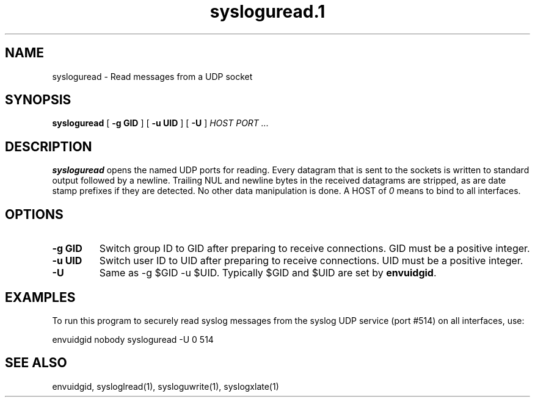.TH sysloguread.1
.SH NAME
sysloguread \- Read messages from a UDP socket
.SH SYNOPSIS
.B sysloguread
[
.B \-g GID
] [
.B \-u UID
] [
.B \-U
]
.I HOST PORT ...
.SH DESCRIPTION
.B sysloguread
opens the named UDP ports for reading.
Every datagram that is sent to the sockets is written to standard
output followed by a newline.
Trailing NUL and newline bytes in the received datagrams are stripped,
as are date stamp prefixes if they are detected.
No other data manipulation is done.
A HOST of
.I 0
means to bind to all interfaces.
.SH OPTIONS
.TP
.B \-g GID
Switch group ID to GID after preparing to receive connections.
GID must be a positive integer.
.TP
.B \-u UID
Switch user ID to UID after preparing to receive connections.
UID must be a positive integer.
.TP
.B \-U
Same as -g $GID -u $UID.
Typically $GID and $UID are set by
.BR envuidgid .
.SH EXAMPLES
To run this program to securely read syslog messages from
the syslog UDP service (port #514) on all interfaces, use:

.EX
envuidgid nobody sysloguread -U 0 514
.EE
.SH SEE ALSO
envuidgid,
sysloglread(1),
sysloguwrite(1),
syslogxlate(1)
